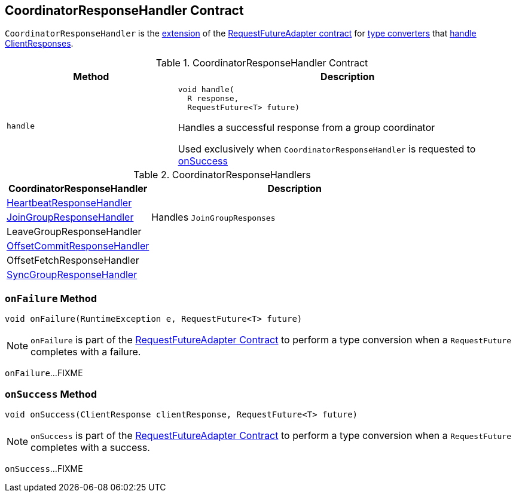 == [[CoordinatorResponseHandler]] CoordinatorResponseHandler Contract

`CoordinatorResponseHandler` is the <<contract, extension>> of the <<kafka-consumer-internals-RequestFutureAdapter.adoc#, RequestFutureAdapter contract>> for <<extensions, type converters>> that <<handle, handle ClientResponses>>.

[[contract]]
.CoordinatorResponseHandler Contract
[cols="1m,2",options="header",width="100%"]
|===
| Method
| Description

| handle
a| [[handle]]

[source, java]
----
void handle(
  R response,
  RequestFuture<T> future)
----

Handles a successful response from a group coordinator

Used exclusively when `CoordinatorResponseHandler` is requested to <<onSuccess, onSuccess>>

|===

[[extensions]]
.CoordinatorResponseHandlers
[cols="1,2",options="header",width="100%"]
|===
| CoordinatorResponseHandler
| Description

| <<kafka-consumer-internals-HeartbeatResponseHandler.adoc#, HeartbeatResponseHandler>>
| [[HeartbeatResponseHandler]]

| <<kafka-consumer-internals-JoinGroupResponseHandler.adoc#, JoinGroupResponseHandler>>
| [[JoinGroupResponseHandler]] Handles `JoinGroupResponses`

| LeaveGroupResponseHandler
| [[LeaveGroupResponseHandler]]

| <<kafka-consumer-internals-OffsetCommitResponseHandler.adoc#, OffsetCommitResponseHandler>>
| [[OffsetCommitResponseHandler]]

| OffsetFetchResponseHandler
| [[OffsetFetchResponseHandler]]

| <<kafka-consumer-internals-SyncGroupResponseHandler.adoc#, SyncGroupResponseHandler>>
| [[SyncGroupResponseHandler]]

|===

=== [[onFailure]] `onFailure` Method

[source, java]
----
void onFailure(RuntimeException e, RequestFuture<T> future)
----

NOTE: `onFailure` is part of the <<kafka-consumer-internals-RequestFutureAdapter.adoc#onFailure, RequestFutureAdapter Contract>> to perform a type conversion when a `RequestFuture` completes with a failure.

`onFailure`...FIXME

=== [[onSuccess]] `onSuccess` Method

[source, java]
----
void onSuccess(ClientResponse clientResponse, RequestFuture<T> future)
----

NOTE: `onSuccess` is part of the <<kafka-consumer-internals-RequestFutureAdapter.adoc#onSuccess, RequestFutureAdapter Contract>> to perform a type conversion when a `RequestFuture` completes with a success.

`onSuccess`...FIXME
